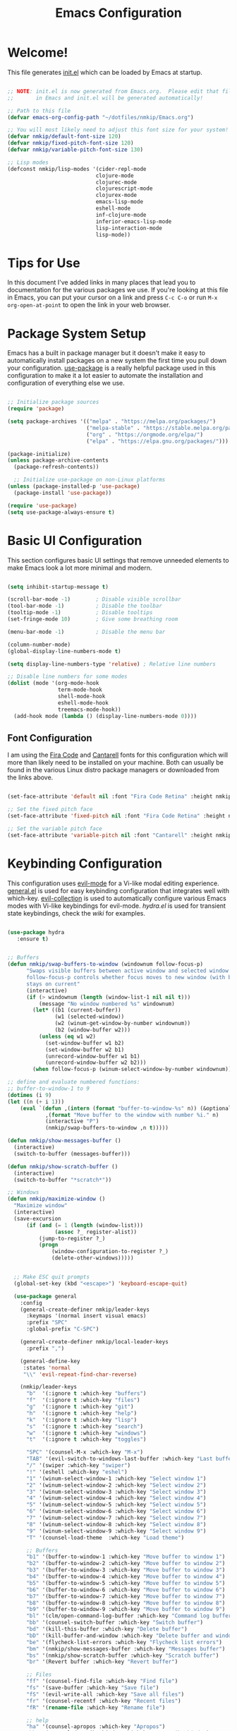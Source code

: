 #+title: Emacs Configuration
#+STARTUP: overview
#+PROPERTY: header-args:emacs-lisp :tangle ./init.el :mkdirp yes

* Welcome!

This file generates [[file:init.el][init.el]] which can be loaded by Emacs at startup.

#+begin_src emacs-lisp

  ;; NOTE: init.el is now generated from Emacs.org.  Please edit that file
  ;;       in Emacs and init.el will be generated automatically!

  ;; Path to this file
  (defvar emacs-org-config-path "~/dotfiles/nmkip/Emacs.org")

  ;; You will most likely need to adjust this font size for your system!
  (defvar nmkip/default-font-size 120)
  (defvar nmkip/fixed-pitch-font-size 120)
  (defvar nmkip/variable-pitch-font-size 130)

  ;; Lisp modes
  (defconst nmkip/lisp-modes '(cider-repl-mode
                              clojure-mode
                              clojurec-mode
                              clojurescript-mode
                              clojurex-mode
                              emacs-lisp-mode
                              eshell-mode
                              inf-clojure-mode
                              inferior-emacs-lisp-mode
                              lisp-interaction-mode
                              lisp-mode))
#+end_src

* Tips for Use

In this document I've added links in many places that lead you to documentation for the various packages we use.  If you're looking at this file in Emacs, you can put your cursor on a link and press =C-c C-o= or run =M-x org-open-at-point= to open the link in your web browser.

* Package System Setup

Emacs has a built in package manager but it doesn't make it easy to automatically install packages on a new system the first time you pull down your configuration.  [[https://github.com/jwiegley/use-package][use-package]] is a really helpful package used in this configuration to make it a lot easier to automate the installation and configuration of everything else we use.

#+begin_src emacs-lisp

    ;; Initialize package sources
    (require 'package)

    (setq package-archives '(("melpa" . "https://melpa.org/packages/")
                             ("melpa-stable" . "https://stable.melpa.org/packages/")
                             ("org" . "https://orgmode.org/elpa/")
                             ("elpa" . "https://elpa.gnu.org/packages/")))

    (package-initialize)
    (unless package-archive-contents
      (package-refresh-contents))

      ;; Initialize use-package on non-Linux platforms
    (unless (package-installed-p 'use-package)
      (package-install 'use-package))

    (require 'use-package)
    (setq use-package-always-ensure t)

#+end_src

* Basic UI Configuration

This section configures basic UI settings that remove unneeded elements to make Emacs look a lot more minimal and modern.

#+begin_src emacs-lisp

  (setq inhibit-startup-message t)

  (scroll-bar-mode -1)        ; Disable visible scrollbar
  (tool-bar-mode -1)          ; Disable the toolbar
  (tooltip-mode -1)           ; Disable tooltips
  (set-fringe-mode 10)        ; Give some breathing room

  (menu-bar-mode -1)          ; Disable the menu bar

  (column-number-mode)
  (global-display-line-numbers-mode t)

  (setq display-line-numbers-type 'relative) ; Relative line numbers

  ;; Disable line numbers for some modes
  (dolist (mode '(org-mode-hook
                  term-mode-hook
                  shell-mode-hook
                  eshell-mode-hook
                  treemacs-mode-hook))
    (add-hook mode (lambda () (display-line-numbers-mode 0))))

#+end_src

** Font Configuration

I am using the [[https://github.com/tonsky/FiraCode][Fira Code]] and [[https://fonts.google.com/specimen/Cantarell][Cantarell]] fonts for this configuration which will more than likely need to be installed on your machine.  Both can usually be found in the various Linux distro package managers or downloaded from the links above.

#+begin_src emacs-lisp

(set-face-attribute 'default nil :font "Fira Code Retina" :height nmkip/default-font-size)

;; Set the fixed pitch face
(set-face-attribute 'fixed-pitch nil :font "Fira Code Retina" :height nmkip/fixed-pitch-font-size)

;; Set the variable pitch face
(set-face-attribute 'variable-pitch nil :font "Cantarell" :height nmkip/variable-pitch-font-size :weight 'regular)

#+end_src

* Keybinding Configuration

This configuration uses [[https://evil.readthedocs.io/en/latest/index.html][evil-mode]] for a Vi-like modal editing experience.  [[https://github.com/noctuid/general.el][general.el]] is used for easy keybinding configuration that integrates well with which-key.  [[https://github.com/emacs-evil/evil-collection][evil-collection]] is used to automatically configure various Emacs modes with Vi-like keybindings for evil-mode. [[github.com/abo-abo/hydra][hydra.el]] is used for transient state keybindings, check the [[github.com/abo-abo/hydra/wiki][wiki]] for examples.

#+begin_src emacs-lisp

 (use-package hydra
    :ensure t)

#+end_src

#+begin_src emacs-lisp

  ;; Buffers
  (defun nmkip/swap-buffers-to-window (windownum follow-focus-p)
        "Swaps visible buffers between active window and selected window.
        follow-focus-p controls whether focus moves to new window (with buffer), or
        stays on current"
        (interactive)
        (if (> windownum (length (window-list-1 nil nil t)))
            (message "No window numbered %s" windownum)
          (let* ((b1 (current-buffer))
                 (w1 (selected-window))
                 (w2 (winum-get-window-by-number windownum))
                 (b2 (window-buffer w2)))
            (unless (eq w1 w2)
              (set-window-buffer w1 b2)
              (set-window-buffer w2 b1)
              (unrecord-window-buffer w1 b1)
              (unrecord-window-buffer w2 b2)))
          (when follow-focus-p (winum-select-window-by-number windownum))))

  ;; define and evaluate numbered functions:
  ;; buffer-to-window-1 to 9
  (dotimes (i 9)
  (let ((n (+ i 1)))
      (eval `(defun ,(intern (format "buffer-to-window-%s" n)) (&optional arg)
              ,(format "Move buffer to the window with number %i." n)
              (interactive "P")
              (nmkip/swap-buffers-to-window ,n t)))))

  (defun nmkip/show-messages-buffer ()
    (interactive)
    (switch-to-buffer (messages-buffer)))

  (defun nmkip/show-scratch-buffer ()
    (interactive)
    (switch-to-buffer "*scratch*"))

  ;; Windows
  (defun nmkip/maximize-window ()
    "Maximize window"
    (interactive)
    (save-excursion
        (if (and (= 1 (length (window-list)))
                 (assoc ?_ register-alist))
            (jump-to-register ?_)
            (progn
                (window-configuration-to-register ?_)
                (delete-other-windows)))))

#+end_src

#+begin_src emacs-lisp

    ;; Make ESC quit prompts
    (global-set-key (kbd "<escape>") 'keyboard-escape-quit)

    (use-package general
      :config
      (general-create-definer nmkip/leader-keys
        :keymaps '(normal insert visual emacs)
        :prefix "SPC"
        :global-prefix "C-SPC")

      (general-create-definer nmkip/local-leader-keys
        :prefix ",")

      (general-define-key
       :states 'normal
       "\\" 'evil-repeat-find-char-reverse)

      (nmkip/leader-keys
        "b"  '(:ignore t :which-key "buffers")
        "f"  '(:ignore t :which-key "files")
        "g"  '(:ignore t :which-key "git")
        "h"  '(:ignore t :which-key "help")
        "k"  '(:ignore t :which-key "lisp")
        "s"  '(:ignore t :which-key "search")
        "w"  '(:ignore t :which-key "windows")
        "t"  '(:ignore t :which-key "toggles")

        "SPC" '(counsel-M-x :which-key "M-x")
        "TAB" '(evil-switch-to-windows-last-buffer :which-key "Last buffer")
        "/" '(swiper :which-key "swiper")
        "!" '(eshell :which-key "eshel")
        "1" '(winum-select-window-1 :which-key "Select window 1")
        "2" '(winum-select-window-2 :which-key "Select window 2")
        "3" '(winum-select-window-3 :which-key "Select window 3")
        "4" '(winum-select-window-4 :which-key "Select window 4")
        "5" '(winum-select-window-5 :which-key "Select window 5")
        "6" '(winum-select-window-6 :which-key "Select window 6")
        "7" '(winum-select-window-7 :which-key "Select window 7")
        "8" '(winum-select-window-8 :which-key "Select window 8")
        "9" '(winum-select-window-9 :which-key "Select window 9")
        "T" '(counsel-load-theme  :which-key "Load theme")

        ;; Buffers
        "b1" '(buffer-to-window-1 :which-key "Move buffer to window 1")
        "b2" '(buffer-to-window-2 :which-key "Move buffer to window 2")
        "b3" '(buffer-to-window-3 :which-key "Move buffer to window 3")
        "b4" '(buffer-to-window-4 :which-key "Move buffer to window 4")
        "b5" '(buffer-to-window-5 :which-key "Move buffer to window 5")
        "b6" '(buffer-to-window-6 :which-key "Move buffer to window 6")
        "b7" '(buffer-to-window-7 :which-key "Move buffer to window 7")
        "b8" '(buffer-to-window-8 :which-key "Move buffer to window 8")
        "b9" '(buffer-to-window-9 :which-key "Move buffer to window 9")
        "bl" '(clm/open-command-log-buffer :which-key "Command log buffer")
        "bb" '(counsel-switch-buffer :which-key "Switch buffer")
        "bd" '(kill-this-buffer :which-key "Delete buffer")
        "bD" '(kill-buffer-and-window :which-key "Delete buffer and window")
        "be" '(flycheck-list-errors :which-key "Flycheck list errors")
        "bm" '(nmkip/show-messages-buffer :which-key "Messages buffer")
        "bs" '(nmkip/show-scratch-buffer :which-key "Scratch buffer")
        "br" '(Revert buffer :which-key "Revert buffer")

        ;; Files
        "ff" '(counsel-find-file :which-key "Find file")
        "fs" '(save-buffer :which-key "Save file")
        "fS" '(evil-write-all :which-key "Save all files")
        "fr" '(counsel-recentf :which-key "Recent files")
        "fR" '(rename-file :which-key "Rename file")

        ;; help
        "ha" '(counsel-apropos :which-key "Apropos")
        "hb" '(counsel-describe-binds :which-key "Describe binds")
        "hf" '(counsel-describe-function :which-key "Describe function")
        "hF" '(counsel-describe-face :which-key "Describe face")
        "hh" '(helpful-at-point :which-key "Helpul at point")
        "hk" '(describe-key :which-key "Describe key")
        "hm" '(describe-mode :which-key "Describe mode")
        "hp" '(describe-package :which-key "Describe package")
        "hs" '(counsel-symbol :which-key "Describe symbol")
        "ht" '(describe-theme :which-key "Describe theme")
        "hv" '(counsel-describe-variable :which-key "Describe variable")

        "sd" '(counsel-rg :which-key "Search in directory")
        "sl" '(counsel-imenu :which-key "Search symbol")
        "ss" '(swiper :which-key "Search")

        ;; Windows
        "w=" '(balance-windows :which-key "Balance windows")
        "wd" '(delete-window :which-key "Delete window")
        "wD" '(delete-other-windows :which-key "Delete other windows")
        "wh" '(evil-window-left :which-key "Focus window left")
        "wH" '(evil-window-move-far-left :which-key "Move far left")
        "wj" '(evil-window-down :which-key "Focus window down")
        "wJ" '(evil-window-move-very-bottom :which-key "Move very bottom")
        "wk" '(evil-window-up :which-key "Focus window up")
        "wK" '(evil-window-move-very-top :which-key "Move very top")
        "wl" '(evil-window-right :which-key "Focus window right")
        "wL" '(evil-window-move-far-right :which-key "Move far right")
        "wm" '(nmkip/maximize-window :which-key "Maximize window")
        "wr" '(winner-redo :which-key "Winner redo")
        "ws" '(split-window-below :which-key "Split horizontally")
        "wu" '(winner-undo :which-key "Winner undo")
        "wv" '(split-window-right :which-key "Split vertically")

        ;; TODO: Encontrarle un hogar. Por ahi todo lo de texto junto. Ver spacemacs.
        "P" '(counsel-yank-pop :whick-key "Show kill ring...")

        ;; Toggles
        "td" '(diff-hl-mode :whick-key "Diff-hl mode")
        "tf" '(flycheck-mode :whick-key "Flycheck mode")
        "tl" '(command-log-mode :whick-key "Command log mode")
        "tL" '(global-command-log-mode :whick-key "Command log mode")
        "ts" '(smartparens-mode :whick-key "Smartparens mode")
        "tS" '(smartparens-strict-mode :whick-key "Smartparens strict mode")
        ))

  (defhydra hydra-buffers (:hint nil)
      "
  Buffer Transient State
  [_k_]: kill buffer [_n_]: next buffer [_p_/_N_]: previous buffer "
      ("k" kill-current-buffer)
      ("n" next-buffer)
      ("N" previous-buffer)
      ("p" previous-buffer)
      ("q" nil "quit" :color blue))

  (nmkip/leader-keys
      "b." '(hydra-buffers/body :which-key "Buffer transient state")
      "b," '(hydra-buffers/previous-buffer :which-key "Buffer transient state")
      "bn" '(hydra-buffers/next-buffer :which-key "Next buffer")
      "bN" '(hydra-buffers/previous-buffer :which-key "Previous buffer")
      "bp" '(hydra-buffers/previous-buffer :which-key "Previous buffer")
  )

  (defhydra hydra-windows (:hint nil)
      "Window Transient State
      "
      ("[" shrink-window-horizontally "shrink" :column "horizontal")
      ("]" enlarge-window-horizontally "enlarge" :column "horizontal")
      ("{" shrink-window "shrink" :column "vertical")
      ("}" enlarge-window "enlarge" :column "vertical")
      ("q" nil "quit" :color blue :column nil)
  )

  (nmkip/leader-keys
      "w." '(hydra-windows/body :which-key "Windows transient state")
      "w[" '(hydra-windows/shrink-window-horizontally :which-key "Shrink window horizontally")
      "w]" '(hydra-windows/enlarge-window-horizontally :which-key "Enlarge window horizontally")
      "w{" '(hydra-windows/shrink-window :which-key "Shrink window vertically")
      "w}" '(hydra-windows/enlarge-window :which-key "Enlarge window vertically"))

#+end_src

#+begin_src emacs-lisp

        (use-package evil
          :init
          (setq evil-want-integration t)
          (setq evil-want-keybinding nil)
          (setq evil-want-C-u-scroll t)
          (setq evil-want-C-i-jump nil)
          :config
          (evil-mode 1)
          (define-key evil-insert-state-map (kbd "C-g") 'evil-normal-state)
          (define-key evil-insert-state-map (kbd "C-h") 'evil-delete-backward-char-and-join)

          ;; Use visual line motions in visual-line-mode buffers
          (general-def 'normal 'visual-line-mode-map
            "j" 'evil-next-visual-line
            "k" 'evil-previous-visual-line)

          (evil-set-initial-state 'messages-buffer-mode 'normal)
          (evil-set-initial-state 'dashboard-mode 'normal))

        (use-package evil-collection
          :after evil
          :config (evil-collection-init))

        (defadvice evil-search-word-forward (around hyphen-and-underscore-as-words activate)
          (let ((table (copy-syntax-table (syntax-table))))
            (modify-syntax-entry ?_ "w" table)
            (modify-syntax-entry ?- "w" table)
            (with-syntax-table table
              ad-do-it)))
#+end_src

* UI Configuration
** Windows

#+begin_src emacs-lisp

(use-package winum
    :config (winum-mode))

(use-package winner
    :ensure nil
    :config (winner-mode 1))
#+end_src

** Command Log Mode

[[https://github.com/lewang/command-log-mode][command-log-mode]] is useful for displaying a panel showing each key binding you use in a panel on the right side of the frame.  Great for live streams and screencasts!

#+begin_src emacs-lisp

(use-package command-log-mode)

#+end_src

** Color Theme

[[https://github.com/hlissner/emacs-doom-themes][doom-themes]] is a great set of themes with a lot of variety and support for many different Emacs modes.  Taking a look at the [[https://github.com/hlissner/emacs-doom-themes/tree/screenshots][screenshots]] might help you decide which one you like best.  You can also run =M-x counsel-load-theme= to choose between them easily.

#+begin_src emacs-lisp
;; doom-one
;; doom-nord
;; doom-tomorrow-night
;; doom-spacegrey
;; doom-monokai-pro
(use-package doom-themes)
  :init (load-theme 'doom-one  t)

#+end_src

#+begin_src emacs-lisp
       (use-package solarized-theme
       ;;:init
       ;;(setq solarized-use-less-bold t)
       ;;:config
       ;;(load-theme 'solarized-dark-high-contrast t)
)
#+end_src
** Better Modeline

[[https://github.com/seagle0128/doom-modeline][doom-modeline]] is a very attractive and rich (yet still minimal) mode line configuration for Emacs.  The default configuration is quite good but you can check out the [[https://github.com/seagle0128/doom-modeline#customize][configuration options]] for more things you can enable or disable.

*NOTE:* The first time you load your configuration on a new machine, you'll need to run `M-x all-the-icons-install-fonts` so that mode line icons display correctly.

#+begin_src emacs-lisp

  (use-package all-the-icons)

  (use-package doom-modeline
    :init (doom-modeline-mode 1)
    :custom ((doom-modeline-height 30)))

#+end_src

** Which Key

[[https://github.com/justbur/emacs-which-key][which-key]] is a useful UI panel that appears when you start pressing any key binding in Emacs to offer you all possible completions for the prefix.  For example, if you press =C-c= (hold control and press the letter =c=), a panel will appear at the bottom of the frame displaying all of the bindings under that prefix and which command they run.  This is very useful for learning the possible key bindings in the mode of your current buffer.

#+begin_src emacs-lisp

(use-package which-key
  :init (which-key-mode)
  :diminish which-key-mode
  :config
  (setq which-key-idle-delay 0.5))

#+end_src

** Ivy and Counsel

[[https://oremacs.com/swiper/][Ivy]] is an excellent completion framework for Emacs.  It provides a minimal yet powerful selection menu that appears when you open files, switch buffers, and for many other tasks in Emacs.  Counsel is a customized set of commands to replace `find-file` with `counsel-find-file`, etc which provide useful commands for each of the default completion commands.

[[https://github.com/Yevgnen/ivy-rich][ivy-rich]] adds extra columns to a few of the Counsel commands to provide more information about each item.

#+begin_src emacs-lisp

    (use-package ivy
      :diminish
      :bind (("C-s" . swiper)
             :map ivy-minibuffer-map
             ("TAB" . ivy-alt-done)
             ("C-d" . ivy-scroll-up-command)
             ("C-h" . ivy-backward-delete-char)
             ("C-l" . ivy-alt-done)
             ("C-j" . ivy-next-line)
             ("C-k" . ivy-previous-line)
             ("C-u" . ivy-scroll-down-command)
             :map ivy-switch-buffer-map
             ("C-k" . ivy-previous-line)
             ("C-l" . ivy-done)
             ("C-d" . ivy-switch-buffer-kill)
             :map ivy-reverse-i-search-map
             ("C-k" . ivy-previous-line)
             ("C-d" . ivy-reverse-i-search-kill))
      :config (ivy-mode 1))

    (use-package ivy-rich
      :init
      (ivy-rich-mode 1))

    (use-package counsel
      :bind (("C-M-j" . 'counsel-switch-buffer)
             :map minibuffer-local-map
             ("C-r" . 'counsel-minibuffer-history))
      :config
      (setq ivy-initial-inputs-alist nil)
      (counsel-mode 1))

#+end_src

*** Keybindings

#+begin_src emacs-lisp


#+end_src

** Helpful Help Commands

[[https://github.com/Wilfred/helpful][Helpful]] adds a lot of very helpful (get it?) information to Emacs' =describe-= command buffers.  For example, if you use =describe-function=, you will not only get the documentation about the function, you will also see the source code of the function and where it gets used in other places in the Emacs configuration.  It is very useful for figuring out how things work in Emacs.

#+begin_src emacs-lisp

  (use-package helpful
    :custom
    (counsel-describe-function-function #'helpful-callable)
    (counsel-describe-variable-function #'helpful-variable)
    :bind
    ([remap describe-function] . counsel-describe-function)
    ([remap describe-command] . helpful-command)
    ([remap describe-variable] . counsel-describe-variable)
    ([remap describe-key] . helpful-key))

#+end_src

** Text Scaling

This is an example of using [[https://github.com/abo-abo/hydra][Hydra]] to design a transient key binding for quickly adjusting the scale of the text on screen.  We define a hydra that is bound to =SPC z= and, once activated, =k= and =j= increase and decrease the text scale.  You can press any other key (or =q= specifically) to exit the transient key map.

#+begin_src emacs-lisp

  (defhydra hydra-text-scale (:timeout 4)
    "scale text"
    ("k" text-scale-increase "scale up")
    ("j" text-scale-decrease "scale down")
    ("0" text-scale-set "reset font")
    ("q" nil "quit" :exit t))

  (nmkip/leader-keys
    "z" '(hydra-text-scale/body :which-key "scale text"))

#+end_src

* Org Mode

[[https://orgmode.org/][Org Mode]] is one of the hallmark features of Emacs.  It is a rich document editor, project planner, task and time tracker, blogging engine, and literate coding utility all wrapped up in one package.

** Better Font Faces

The =nmkip/org-font-setup= function configures various text faces to tweak the sizes of headings and use variable width fonts in most cases so that it looks more like we're editing a document in =org-mode=.  We switch back to fixed width (monospace) fonts for code blocks and tables so that they display correctly.

#+begin_src emacs-lisp

  (defun nmkip/org-font-setup ()
    ;; Replace list hyphen with dot
    (font-lock-add-keywords 'org-mode
                            '(("^ *\\([-]\\) "
                               (0 (prog1 () (compose-region (match-beginning 1) (match-end 1) "•"))))))

    ;; Set faces for heading levels
    (dolist (face '((org-level-1 . 1.1)
                    (org-level-2 . 1.1)
                    (org-level-3 . 1.05)
                    (org-level-4 . 1.0)
                    (org-level-5 . 1.1)
                    (org-level-6 . 1.1)
                    (org-level-7 . 1.1)
                    (org-level-8 . 1.1)))
      (set-face-attribute (car face) nil :font "Cantarell" :weight 'regular :height (cdr face)))

    ;; Ensure that anything that should be fixed-pitch in Org files appears that way
    (set-face-attribute 'org-block nil :foreground nil :inherit 'fixed-pitch)
    (set-face-attribute 'org-code nil   :inherit '(shadow fixed-pitch))
    (set-face-attribute 'org-table nil   :inherit '(shadow fixed-pitch))
    (set-face-attribute 'org-verbatim nil :inherit '(shadow fixed-pitch))
    (set-face-attribute 'org-special-keyword nil :inherit '(font-lock-comment-face fixed-pitch))
    (set-face-attribute 'org-meta-line nil :inherit '(font-lock-comment-face fixed-pitch))
    (set-face-attribute 'org-checkbox nil :inherit 'fixed-pitch))

#+end_src

** Basic Config

This section contains the basic configuration for =org-mode= plus the configuration for Org agendas and capture templates.  

#+begin_src emacs-lisp

  (defun nmkip/org-mode-setup ()
    (org-indent-mode)
    (variable-pitch-mode 1)
    (visual-line-mode 1))

  (use-package org
    :hook (org-mode . nmkip/org-mode-setup)
    :config
    (setq org-ellipsis " ▾")
    ;;(setq org-startup-folded t)
    (nmkip/org-font-setup))

#+end_src

*** Nicer Heading Bullets

[[https://github.com/sabof/org-bullets][org-bullets]] replaces the heading stars in =org-mode= buffers with nicer looking characters that you can control.  Another option for this is [[https://github.com/integral-dw/org-superstar-mode][org-superstar-mode]] which we may cover in a later video.

#+begin_src emacs-lisp

  (use-package org-bullets
    :after org
    :hook (org-mode . org-bullets-mode)
    :custom
    (org-bullets-bullet-list '("◉" "○" "●" "○" "●" "○" "●")))

#+end_src

*** Center Org Buffers

We use [[https://github.com/joostkremers/visual-fill-column][visual-fill-column]] to center =org-mode= buffers for a more pleasing writing experience as it centers the contents of the buffer horizontally to seem more like you are editing a document.  This is really a matter of personal preference so you can remove the block below if you don't like the behavior.

#+begin_src emacs-lisp

  (defun nmkip/org-mode-visual-fill ()
    (setq visual-fill-column-width 100
          visual-fill-column-center-text t)
    (visual-fill-column-mode 1))

  (use-package visual-fill-column
    :hook (org-mode . nmkip/org-mode-visual-fill))

#+end_src

** Block Templates

These templates enable you to type things like =<el= and then hit =Tab= to expand
the template.  More documentation can be found at the Org Mode [[https://orgmode.org/manual/Easy-templates.html][Easy Templates]]
documentation page.

#+begin_src emacs-lisp

  ;; This is needed as of Org 9.2
  (require 'org-tempo)

  (add-to-list 'org-structure-template-alist '("sh" . "src sh"))
  (add-to-list 'org-structure-template-alist '("el" . "src emacs-lisp"))
  (add-to-list 'org-structure-template-alist '("clj" . "src clojure"))
  (add-to-list 'org-structure-template-alist '("sc" . "src scheme"))
  (add-to-list 'org-structure-template-alist '("js" . "src javascript"))
  (add-to-list 'org-structure-template-alist '("ts" . "src typescript"))
  (add-to-list 'org-structure-template-alist '("py" . "src python"))
  (add-to-list 'org-structure-template-alist '("yaml" . "src yaml"))
  (add-to-list 'org-structure-template-alist '("json" . "src json"))

#+end_src
** Configure Babel Languages

To execute or export code in =org-mode= code blocks, you'll need to set up =org-babel-load-languages= for each language you'd like to use.  [[https://orgmode.org/worg/org-contrib/babel/languages.html][This page]] documents all of the languages that you can use with =org-babel=.

#+begin_src emacs-lisp

    (org-babel-do-load-languages
      'org-babel-load-languages
      '((emacs-lisp . t)
        (python . t)
        (clojure . t)))

    (push '("conf-unix" . conf-unix) org-src-lang-modes)

#+end_src

** Auto-tangle Configuration Files

This snippet adds a hook to =org-mode= buffers so that =nmkip/org-babel-tangle-config= gets executed each time such a buffer gets saved.  This function checks to see if the file being saved is the Emacs.org file you're looking at right now, and if so, automatically exports the configuration here to the associated output files.

#+begin_src emacs-lisp

  ;; Automatically tangle our Emacs.org config file when we save it
  (defun nmkip/org-babel-tangle-config ()
    (when (string-equal (buffer-file-name)
                        (expand-file-name emacs-org-config-path))
      ;; Dynamic scoping to the rescue
      (let ((org-confirm-babel-evaluate nil))
        (org-babel-tangle))))

  (add-hook 'org-mode-hook (lambda () (add-hook 'after-save-hook #'nmkip/org-babel-tangle-config)))

#+end_src

* Flycheck

#+begin_src emacs-lisp

  (use-package flycheck
    :ensure t
    :init (global-flycheck-mode))

#+end_src

** Keybindings

#+begin_src emacs-lisp
  (defhydra hydra-flycheck (:hint nil)
    "
  Flycheck Transient State
  [_n_]: next error [_p_/_N_]: previous error "
    ("n" flycheck-next-error)
    ("N" flycheck-previous-error)
    ("p" flycheck-previous-error)
    ("q" nil "quit" :color blue))

  (nmkip/leader-keys
    "e" '(:ignore t :which-key "errors")

    "e." '(hydra-flycheck/body :which-key "Flycheck transient state")
    "el" '(flycheck-list-errors :which-key "List errors")
    "eL" '(lsp-treemacs-errors-list :which-key "List errors")
    "en" '(hydra-flycheck/flycheck-next-error :which-key "Next error")
    "eN" '(hydra-flycheck/flycheck-previous-error :which-key "Previous error")
    "ep" '(hydra-flycheck/flycheck-previous-error :which-key "Next error")
    "ev" '(flycheck-verify-setup :which-key "Verify setup")
    "ev" '(flycheck-verify-setup :which-key "Verify setup")
    )
#+end_src

* Development
** Languages
*** Lisps
#+begin_src emacs-lisp

          (defhydra hydra-lisp ()
           "Lisp State"
            ("b" sp-forward-barf-sexp "forward barf")
            ("B" sp-backward-barf-sexp "backward barf")
            ("s" sp-forward-slurp-sexp "forward slurp")
            ("S" sp-backward-slurp-sexp "backward slurp")
            ("h" evil-cp-backward-symbol-begin "backward symbol")
            ("j" evil-cp-next-closing "next closing")
            ("k" evil-cp-previous-opening "previous opening")
            ("l" evil-cp-forward-symbol-begin "forward symbol")
            ("r" sp-raise-sexp "raise sexp")
            ("t" sp-transpose-sexp "transpose sexp")
            ("w" sp-rewrap-sexp "rewrap sexp")
            ("y" sp-copy-sexp "copy sexp")
            ("[" sp-wrap-square "wrap []")
            ("(" sp-wrap-round "wrap ()")
            ("{" sp-wrap-curly "wrap {}")
            ("q" nil "quit" :exit t))

          (nmkip/local-leader-keys 'normal '(emacs-lisp-mode-map
                                             clojure-mode-map
                                             cider-repl-mode-map
                                             lisp-interaction-mode-map)
            "," '(hydra-lisp/body :which-key "Lisp transient state"))

          (nmkip/leader-keys 'normal '(emacs-lisp-mode-map
                                       clojure-mode-map
                                       cider-repl-mode-map
                                       lisp-interaction-mode-map)

            "k." '(hydra-lisp/body :which-key "Lisp transient state")
            "kb" '(hydra-lisp/sp-forward-barf-sexp :which-key "forward barf")
            "kB" '(hydra-lisp/sp-backward-barf-sexp :which-key "backward barf")
            "ks" '(hydra-lisp/sp-forward-slurp-sexp :which-key "forward slurp")
            "kS" '(hydra-lisp/sp-backward-slurp-sexp :which-key "backward slurp")
            "kh" '(hydra-lisp/evil-cp-backward-symbol-begin :which-key "backward symbol")
            "kj" '(hydra-lisp/evil-cp-next-closing :which-key "next closing")
            "kk" '(hydra-lisp/evil-cp-previous-opening :which-key "previous opening")
            "kl" '(hydra-lisp/evil-cp-forward-symbol-begin :which-key "forward symbol")
            "kr" '(hydra-lisp/sp-raise-sexp :which-key "raise sexp")
            "kt" '(hydra-lisp/sp-transpose-sexp :which-key "transpose sexp")
            "kw" '(hydra-lisp/sp-rewrap-sexp :which-key "rewrap sexp")
            "ky" '(hydra-lisp/sp-copy-sexp :which-key "copy sexp")
            "k[" '(hydra-lisp/sp-wrap-square :which-key "wrap []")
            "k(" '(hydra-lisp/sp-wrap-round :which-key "wrap ()")
            "k{" '(hydra-lisp/sp-wrap-curly :which-key "wrap {}"))

#+end_src
*** LSP
**** lsp-mode

We use the excellent [[https://emacs-lsp.github.io/lsp-mode/][lsp-mode]] to enable IDE-like functionality for many different programming languages via "language servers" that speak the [[https://microsoft.github.io/language-server-protocol/][Language Server Protocol]].  Before trying to set up =lsp-mode= for a particular language, check out the [[https://emacs-lsp.github.io/lsp-mode/page/languages/][documentation for your language]] so that you can learn which language servers are available and how to install them.

The =lsp-keymap-prefix= setting enables you to define a prefix for where =lsp-mode='s default keybindings will be added.  I *highly recommend* using the prefix to find out what you can do with =lsp-mode= in a buffer.

The =which-key= integration adds helpful descriptions of the various keys so you should be able to learn a lot just by pressing =C-c l= in a =lsp-mode= buffer and trying different things that you find there.

#+begin_src emacs-lisp

  (use-package lsp-mode
    :ensure t
    :hook ((clojure-mode . lsp)
           (clojurec-mode . lsp)
           (clojurescript-mode . lsp))
    :config
    ;; add paths to your local installation of project mgmt tools, like lein
    (setenv "PATH" (concat
                    "/usr/local/bin" path-separator
                    (getenv "PATH")))
    (dolist (m '(clojure-mode
                 clojurec-mode
                 clojurescript-mode
                 clojurex-mode))
      (add-to-list 'lsp-language-id-configuration `(,m . "clojure")))
    (setq lsp-clojure-server-command '("bash" "-c" "clojure-lsp"))
    (setq gc-cons-threshold 100000000)
    (setq lsp-file-watch-threshold 10000)
    (setq read-process-output-max (* 1024 1024))
    (setq lsp-modeline-code-actions-segments '(count icon name))
    (setq lsp-completion-provider :capf)
    (setq lsp-semantic-tokens-enable t)
    (setq lsp-enable-indentation t) ;; WORKAROUND IF BREAKS SMARTPARENS => nil
    (setq lsp-headerline-breadcrumb-enable nil))

#+end_src

***** Keybindings

#+begin_src emacs-lisp

  (nmkip/local-leader-keys '(normal visual) lsp-mode-map
    "==" '(lsp-format-buffer :which-key "format buffer")
    "=r" '(lsp-format-region :which-key "format region")
    "=l" '(lsp-format-region :which-key "format line")

    "a" '(lsp-execute-code-action :which-key "actions")

    "s" '(:ignore t :which-key "symbols")
    "sf" '(lsp-find-references :which-key "Find references")
    "sh" '(lsp-treemacs-call-hierarchy :which-key "Show call hierarchy")
    "sr" '(lsp-rename :which-key "Rename...")
    "sa" '(counsel-imenu :which-key "All symbols")
    )

#+end_src

**** lsp-tailwindcss
#+begin_src emacs-lisp :tangle no
  (use-package lsp-tailwindcss
    :init
    (setq lsp-tailwindcss-add-on-mode t))
#+end_src
**** lsp-ui

[[https://emacs-lsp.github.io/lsp-ui/][lsp-ui]] is a set of UI enhancements built on top of =lsp-mode= which make Emacs feel even more like an IDE.  Check out the screenshots on the =lsp-ui= homepage (linked at the beginning of this paragraph) to see examples of what it can do.

#+begin_src emacs-lisp 

  (use-package lsp-ui
    :hook (lsp-mode . lsp-ui-mode)
    :custom
    (lsp-ui-doc-enable nil)
    (lsp-ui-sideline-show-code-actions nil))

#+end_src

**** lsp-treemacs

[[https://github.com/emacs-lsp/lsp-treemacs][lsp-treemacs]] provides nice tree views for different aspects of your code like symbols in a file, references of a symbol, or diagnostic messages (errors and warnings) that are found in your code.

Try these commands with =M-x=:

- =lsp-treemacs-symbols= - Show a tree view of the symbols in the current file
- =lsp-treemacs-references= - Show a tree view for the references of the symbol under the cursor
- =lsp-treemacs-error-list= - Show a tree view for the diagnostic messages in the project

This package is built on the [[https://github.com/Alexander-Miller/treemacs][treemacs]] package which might be of some interest to you if you like to have a file browser at the left side of your screen in your editor.

#+begin_src emacs-lisp

  (use-package lsp-treemacs
    :after lsp)

#+end_src

**** lsp-ivy

[[https://github.com/emacs-lsp/lsp-ivy][lsp-ivy]] integrates Ivy with =lsp-mode= to make it easy to search for things by name in your code.  When you run these commands, a prompt will appear in the minibuffer allowing you to type part of the name of a symbol in your code.  Results will be populated in the minibuffer so that you can find what you're looking for and jump to that location in the code upon selecting the result.

Try these commands with =M-x=:

- =lsp-ivy-workspace-symbol= - Search for a symbol name in the current project workspace
- =lsp-ivy-global-workspace-symbol= - Search for a symbol name in all active project workspaces

#+begin_src emacs-lisp

  (use-package lsp-ivy)

#+end_src

*** TypeScript

This is a basic configuration for the TypeScript language so that =.ts= files activate =typescript-mode= when opened.  We're also adding a hook to =typescript-mode-hook= to call =lsp-deferred= so that we activate =lsp-mode= to get LSP features every time we edit TypeScript code.

#+begin_src emacs-lisp :tangle no

  (use-package typescript-mode
    :mode "\\.ts\\'"
    :hook (typescript-mode . lsp-deferred)
    :config
    (setq typescript-indent-level 2))

#+end_src

*Important note!*  For =lsp-mode= to work with TypeScript (and JavaScript) you will need to install a language server on your machine.  If you have Node.js installed, the easiest way to do that is by running the following command:

#+begin_src shell :tangle no

npm install -g typescript-language-server typescript

#+end_src

This will install the [[https://github.com/theia-ide/typescript-language-server][typescript-language-server]] and the TypeScript compiler package.

*** TODO Javascript

Check this out. Maybe [[https://github.com/felipeochoa/rjsx-mode/][rjsx-mode]] for jsx files?
[[https://github.com/mooz/js2-mode][js2-mode]] says there are some tradeoffs. Which ones?

#+begin_src emacs-lisp :tangle no
  (use-package js2-mode)
  (use-package rjsx-mode)
#+end_src

*** Clojure

#+begin_src emacs-lisp

  (defun nmkip/clojure-mode-hook ()
    (clj-refactor-mode 1)
    (yas-minor-mode 1))

  ;;(use-package flycheck-clj-kondo
  ;; :ensure t)

  (defun nmkip/clojure-before-save-hook ()
    (when (eq major-mode 'clojure-mode)
      (lsp-format-buffer)))

  (add-hook 'before-save-hook 'nmkip/clojure-before-save-hook)

  (use-package clojure-mode
    :hook (clojure-mode . nmkip/clojure-mode-hook)
    :ensure t
    ;;:config (require 'flycheck-clj-kondo)
    :custom
    (clojure-indent-style 'align-arguments)
    )

  (defun nmkip/cider-config ()
    (setq cider-repl-pop-to-buffer-on-connect nil))

  (defun nmkip/cider-inspector-mode-hook ()
    (general-override-local-mode)
    (general-define-key
     :states 'normal
     :keymaps 'local
     "h" 'cider-inspector-pop
     "H" 'cider-inspector-prev-page
     "j" 'cider-inspector-next-inspectable-object
     "k" 'cider-inspector-previous-inspectable-object
     "l" 'cider-inspector-operate-on-point
     "L" 'cider-inspector-next-page
     "q" 'quit-window
     "r" 'cider-inspector-refresh
     "s" 'cider-inspector-set-page-size
     (kbd "RET") 'cider-inspector-operate-on-point
     [mouse-1] 'cider-inspector-operate-on-click
     ))

  (defun nmkip/cider--debug-mode-hook ()
    (if (bound-and-true-p cider--debug-mode)
        (progn
          (general-override-local-mode 1)
          (general-define-key
           :states 'normal
           :predicate '((lambda () (bound-and-true-p cider--debug-mode)))
           :keymaps 'local
           "n" 'evil-collection-cider-debug-next
           "c" 'evil-collection-cider-debug-continue
           "o" 'evil-collection-cider-debug-out
           "q" 'evil-collection-cider-debug-quit
           "e" 'evil-collection-cider-debug-eval
           "J" 'evil-collection-cider-debug-inject
           "p" 'evil-collection-cider-debug-inspect
           "L" 'evil-collection-cider-debug-locals
           "H" 'cider-debug-move-here))
      (general-override-local-mode 0)))

  (use-package ivy-clojuredocs
    :ensure t)

  (use-package cider
    :ensure t
    :hook
    (cider-inspector-mode . nmkip/cider-inspector-mode-hook)
    (cider--debug-mode . nmkip/cider--debug-mode-hook)
    :config (nmkip/cider-config))

  (use-package clj-refactor
  :config
  (setq cljr-add-ns-to-blank-clj-files nil))

  (use-package html-to-hiccup
    :ensure t)
#+end_src

**** Keybindings

#+begin_src emacs-lisp

  (defun nmkip/cider-eval-sexp-end-of-line ()
      (interactive)
      (save-excursion
        (end-of-line)
        (cider-eval-last-sexp)))

  (defun nmkip/cider-pprint-eval-sexp-end-of-line ()
      (interactive)
      (save-excursion
        (end-of-line)
        (cider-pprint-eval-last-sexp)))

#+end_src

#+begin_src emacs-lisp
  (nmkip/local-leader-keys '(normal visual) clojure-mode-map
    "=" '(:ignore t :which-key "format")
    "=e" '(:ignore t :which-key "edn")
    "d" '(:ignore t :which-key "debug")
    "e" '(:ignore t :which-key "evaluation")
    "e;" '(:ignore t :which-key "comment")
    "h" '(:ignore t :which-key "help")
    "r" '(:ignore t :which-key "refactor")
    "t" '(:ignore t :which-key "tests")
    "T" '(:ignore t :which-key "toggle")

    "'" 'sesman-start 

    ;; Format
;;    "==" '(cider-format-buffer :which-key "Format buffer")
;;    "=f" '(cider-format-defun :which-key "Format function")
;;    "=r" '(cider-format-region :which-key "Format region")

    ;; Format edn
    "=eb" '(cider-format-edn-buffer :which-key "Format edn buffer")
    "=ee" '(cider-format-edn-last-sexp :which-key "Format edn last sexp")
    "=er" '(cider-format-edn-region :which-key "Format edn region")

    ;; Debug
    "df" '(cider-debug-defun-at-point :which-key "Debug function")
    "di" '(cider-inspect :which-key "Cider inspect")
    "dI" '(cider-inspect-last-result :which-key "Cider inspect last result")

    ;; Evaluation
    "e$" '(nmkip/cider-eval-sexp-end-of-line :which-key "Eval line")
    "eb" '(cider-eval-buffer :which-key "Eval buffer")
    "ee" '(cider-eval-last-sexp :which-key "Eval sexp before point")
    "ef" '(cider-eval-defun-at-point :which-key "Eval function")
    "el" '(nmkip/cider-eval-sexp-end-of-line :which-key "Eval line")
    "em" '(cider-macroexpand-1 :which-key "Macroexpand")
    "eM" '(cider-macroexpand-all :which-key "Macroexpand all")
    "ev" '(cider-eval-sexp-at-point :which-key "Eval sexp at point")
    "eL" '(nmkip/cider-pprint-eval-sexp-end-of-line :which-key "Eval pprint line")
    "eF" '(cider-pprint-eval-defun-at-point :which-key "Eval pprint function")

    ;; Evaluation to comment
    "e;f" '(cider-eval-defun-to-comment :which-key "Eval function")
    "e;F" '(cider-pprint-eval-defun-to-comment :which-key "Eval pprint function")

    ;; Help
    "ha" '(cider-apropos :which-key "Apropos")
    "hd" '(cider-clojuredocs :which-key "Clojuredocs")
    "hb" '(ivy-clojuredocs-at-point :which-key "Clojuredocs at point (Browser)")
    "hB" '(ivy-clojuredocs :which-key "Clojuredocs (Browser)")
    "hh" '(cider-doc :which-key "Doc")
    "hj" '(cider-javadoc :which-key "Javadoc")
    "hn" '(cider-brose-ns :which-key "Browse ns")
    "hr" '(cljr-describe-refactoring :which-key "Describe refactoring")
    "hs" '(cider-browse-spec :which-key "Browse spec")
    "hS" '(cider-browse-spec-all :which-key "Browse all specs")

    ;; Tests
    "ta" '(cider-test-run-project-tests :which-key "Run all")
    "tb" '(cider-test-show-report :which-key "Show report")
    "tl" '(cider-test-run-loaded-tests :which-key "Run all loaded")
    "tn" '(cider-test-run-ns-tests :which-key "Run ns")
    "tr" '(cider-test-rerun-failed-tests :which-key "Run failed")
    "tt" '(cider-test-run-test :which-key "Run test at point")

    ;; Toggle
    "Te" '(cider-enlighten-mode :which-key "Cider enlighten mode")
    "Tt" '(cider-auto-test-mode :which-key "Cider auto-test mode")
   )

#+end_src

#+begin_src emacs-lisp

  (nmkip/local-leader-keys '(normal visual) clojure-mode-map
    "r" '(:ignore t :which-key "refactor")

    "rs" '(cljr-add-stubs :which-key "Stubs for protocol at point")

    "rn" '(:ignore t :which-key "Namespace")
    "rnc" '(lsp-clojure-clean-ns :which-key "Clean ns")
    "rnl" '(lsp-clojure-add-missing-libspec :which-key "Add missing lib")
    "rni" '(lsp-clojure-add-import-to-namespace :which-key "Add import")

    "re" '(:ignore t :which-key "Extract")
    "red" '(cljr-extract-def :which-key "Extract def")
    "rel" '(lsp-clojure-introduce-let :which-key "Extract let")
    "reL" '(lsp-clojure-move-to-let :which-key "Move to let")
    "ref" '(cljr-extract-function :which-key "Extract function")
    "reF" '(lsp-clojure-extract-function :which-key "LSP Extract function")
    "rep" '(cljr-promote-function :which-key "Promote/Extract function")

    "rc" '(:ignore t :which-key "Convert")
    "rcc" '(lsp-clojure-cycle-coll :which-key "Cycle coll")
    "rch" '(html-to-hiccup-convert-region :which-key "Region to hiccup")
    "rcp" '(lsp-clojure-cycle-privacy :which-key "Cycle privacy")

    "ri" '(:ignore t :which-key "Inline")
    "ril" '(cljr-remove-let :which-key "Remove let and inline")
    "ris" '(lsp-clojure-inline-symbol :which-key "Inline symbol")

    "rt" '(:ignore t :which-key "Thread")
    "rtf" '(lsp-clojure-thread-first :which-key "Thread first")
    "rtF" '(lsp-clojure-thread-first-all :which-key "Thread first all")
    "rtl" '(lsp-clojure-thread-last :which-key "Thread last")
    "rtL" '(lsp-clojure-thread-last-all :which-key "Thread last all")
    "rtu" '(lsp-clojure-unwind-thread :which-key "Unwind thread")
    "rtU" '(lsp-clojure-unwind-all :which-key "Unwind thread all")
    )

#+end_src
*** Emacs Lisp

**** Keybindings

#+begin_src emacs-lisp

  (defun nmkip/elisp-eval-sexp-end-of-line ()
    (interactive)
    (save-excursion
      (end-of-line)
      (eval-last-sexp nil)))

#+end_src

#+begin_src emacs-lisp
  (nmkip/local-leader-keys '(normal visual) '(emacs-lisp-mode-map lisp-interaction-mode-map)
    "=" '(:ignore t :which-key "format")
    "d" '(:ignore t :which-key "debug")
    "e" '(:ignore t :which-key "evaluation")
    "h" '(:ignore t :which-key "help")
    "r" '(:ignore t :which-key "refactor")
    "t" '(:ignore t :which-key "tests")
    "T" '(:ignore t :which-key "toggle")

    "'" 'ielm

    ;; Evaluation
    "e$" '(nmkip/elisp-eval-sexp-end-of-line :which-key "Eval line")
    "eb" '(eval-buffer :which-key "Eval buffer")
    "ee" '(eval-last-sexp :which-key "Eval sexp before point")
    "ef" '(eval-defun :which-key "Eval function")
    "el" '(nmkip/elisp-eval-sexp-end-of-line :which-key "Eval line")
    "er" '(eval-region :which-key "Eval region")
  
    ;; Help
    "hh" '(helpful-at-point :which-key "Helpful doc")
   )
#+end_src

** Company Mode

[[http://company-mode.github.io/][Company Mode]] provides a nicer in-buffer completion interface than =completion-at-point= which is more reminiscent of what you would expect from an IDE.  We add a simple configuration to make the keybindings a little more useful (=TAB= now completes the selection and initiates completion at the current location if needed).

We also use [[https://github.com/sebastiencs/company-box][company-box]] to further enhance the look of the completions with icons and better overall presentation.

#+begin_src emacs-lisp

  (use-package company
    :hook
    (clojure-mode . company-mode)
    (emacs-lisp-mode . company-mode)
    (lisp-interaction-mode . company-mode)
    :bind (:map company-active-map
                ("C-w" . evil-delete-backward-word)
                ("C-j" . company-select-next)
                ("C-k" . company-select-previous)
                ("C-l" . company-complete-selection)
                ("<return>" . company-complete-selection)
                ("<tab>" . company-complete-common-or-cycle))
    :config
    (setq company-format-margin-function #'company-vscode-light-icons-margin-function)
    :general
    ;; Try this. Sometimes an error happens. "No completion found". GOOGLE IT.
    (:keymaps '(insert) "TAB" 'company-search-candidates)
    :custom
    (company-minimum-prefix-length 1)
    (company-idle-delay 0.0)
    (company-show-numbers t))

  (use-package company-box
    :hook (company-mode . company-box-mode))

  ;; Maybe this
  ;;("<tab>" . company-indent-or-complete-common)

  ;; Workaround evil-mode had higher priority when company-mode was active.
  (with-eval-after-load 'company
    (add-hook 'evil-local-mode-hook
              (lambda ()
                ;; Note:
                ;; Check if `company-emulation-alist' is in
                ;; `emulation-mode-map-alists', if true, call
                ;; `company-ensure-emulation-alist' to ensure
                ;; `company-emulation-alist' is the first item of
                ;; `emulation-mode-map-alists', thus has a higher
                ;; priority than keymaps of evil-mode.
                ;; We raise the priority of company-mode keymaps
                ;; unconditionally even when completion is not
                ;; activated. This should not cause problems,
                ;; because when completion is activated, the value of
                ;; `company-emulation-alist' is ((t . company-my-keymap)),
                ;; when completion is not activated, the value is ((t . nil)).
                (when (memq 'company-emulation-alist emulation-mode-map-alists)
                  (company-ensure-emulation-alist)))))

#+end_src
** Projectile

[[https://projectile.mx/][Projectile]] is a project management library for Emacs which makes it a lot easier to navigate around code projects for various languages.  Many packages integrate with Projectile so it's a good idea to have it installed even if you don't use its commands directly.

NOTE: Set projectile-indexing-method to alien if listing files becomes slow.

#+begin_src emacs-lisp

  (use-package projectile
    :diminish projectile-mode
    :config (projectile-mode)
    :custom
    (projectile-globally-ignored-file-suffixes '("~" "#"))
    (projectile-indexing-method 'hybrid)
    (projectile-completion-system 'ivy)
    :bind-keymap
    ("C-c p" . projectile-command-map)
    :init
    ;; NOTE: Set this to the folder where you keep your Git repos!
    ;;(when (file-directory-p "~/projects")
      ;;(setq projectile-project-search-path '("~/projects")))
    (setq projectile-switch-project-action #'projectile-dired))

  (use-package counsel-projectile
    :config (counsel-projectile-mode))

#+end_src

*** Keybindings

#+begin_src emacs-lisp

  (defhydra hydra-projectile (:hint nil)
    "
Projectile Transient State
[_n_]: next buffer [_p_/_N_]: previous buffer "
    ("n" projectile-next-project-buffer)
    ("N" projectile-previous-project-buffer)
    ("p" projectile-previous-project-buffer)
    ("q" nil "quit" :color blue))

  (nmkip/leader-keys
    "p" '(:ignore t :which-key "projects")

    "p." '(hydra-projectile/body :which-key "Projectile transient state")
    "p*" '(projectile-clear-known-projects :which-key "clean-up")
    "p!" '(projectile-run-shell :which-key "shell")
    "pA" '(projectile-add-known-project :which-key "add project")
    "pb" '(counsel-projectile-switch-to-buffer :which-key "buffers")
    "pd" '(counsel-projectile-find-dir :which-key "find dirs")
    "pD" '(projectile-discover-projects-in-directory :which-key "discover")
    "pf" '(counsel-projectile-find-file :which-key "find file")
    "pk" '(projectile-kill-buffers :which-key "kill buffers")
    "pl" '(projectile-edit-dir-locals :which-key "dir locals")
    "pn" '(hydra-projectile/projectile-next-project-buffer :which-key "next buffer")
    "pN" '(hydra-projectile/projectile-previous-project-buffer :which-key "previous buffer")
    "ps" '(counsel-projectile-rg :which-key "search")
    "pS" '(projectile-multi-occur :which-key "multi-occur")
    "pp" '(counsel-projectile-switch-project :which-key "switch project")
    "pr" '(projectile-recentf :which-key "recent files")
    "pt" '(projectile-toggle-between-implementation-and-test :which-key "implementation<->test")
    "pT" '(projectile-find-test-file :which-key "find test file")
    )

#+end_src

** Commenting

Emacs' built in commenting functionality =comment-dwim= (usually bound to =M-;=) doesn't always comment things in the way you might expect so we use [[https://github.com/redguardtoo/evil-nerd-commenter][evil-nerd-commenter]] to provide a more familiar behavior.  I've bound it to =M-/= since other editors sometimes use this binding but you could also replace Emacs' =M-;= binding with this command.

#+begin_src emacs-lisp

  (use-package evil-nerd-commenter
    :bind ("M-/" . evilnc-comment-or-uncomment-lines))

#+end_src

** Git
*** Magit

[[https://magit.vc/][Magit]] is the best Git interface I've ever used.  Common Git operations are easy to execute quickly using Magit's command panel system.

#+begin_src emacs-lisp

    (use-package magit
      :custom
      (magit-display-buffer-function #'magit-display-buffer-same-window-except-diff-v1))

    ;; NOTE: Make sure to configure a GitHub token before using this package!
    ;; - https://magit.vc/manual/forge/Token-Creation.html#Token-Creation
    ;; - https://magit.vc/manual/ghub/Getting-Started.html#Getting-Started
    (use-package forge
      :disabled)

#+end_src

*** git-gutter

This package adds gutter icons indicating inserted, modified or deleted lines. It also allows us to move between hunks and revert them.

#+begin_src emacs-lisp

  (use-package git-gutter
    :ensure t
    :custom
    (git-gutter:modified-sign "*")
    ;;(git-gutter:ask-p nil)
    :config
    (global-git-gutter-mode +1)
    (set-face-foreground 'git-gutter:modified "orange")) 

#+end_src

*** Keybindings

#+begin_src emacs-lisp
    (defhydra hydra-git (:hint nil)
      "
  Git Transient State
  [_x_]: discard hunk [_n_]: next hunk [_p_/_N_]: previous hunk "
      ("n" git-gutter:next-hunk)
      ("N" git-gutter:previous-hunk)
      ("p" git-gutter:previous-hunk)
      ("x" git-gutter:revert-hunk)
      ("q" nil "quit" :color blue))

    (nmkip/leader-keys
      "g." '(hydra-git/body :which-key "Git transient state")
      "g?" '(magit-dispatch :which-key "Magit Dispatch")
      "gs" '(magit-status :which-key "Magit Status")
      "gd" '(magit-diff-working-tree :which-key "Magit Diff working tree")
      "gm" '(magit-dispatch :which-key "Magit Dispatch")
      "gn" '(hydra-git/git-gutter:next-hunk :which-key "Next hunk")
      "gN" '(hydra-git/git-gutter:previous-hunk :which-key "Previous hunk")
      "gp" '(hydra-git/git-gutter:previous-hunk :which-key "Previous hunk")
      "gx" '(hydra-git/git-gutter:revert-hunk :which-key "Revert hunk")

      "gD" '(:ignore t "Diff")
      "gDs" '(magit-diff-staged :which-key "Magit Diff staged")
      "gDu" '(magit-diff-unstaged :which-key "Magit Diff unstaged")
      "gDw" '(magit-diff-working-tree :which-key "Magit Diff working tree"))

#+end_src

** Productivity

*** Undo-tree

#+begin_src emacs-lisp

(use-package undo-tree
    :diminish undo-tree-mode
    :ensure t
    :config 
        (global-undo-tree-mode)
        (evil-set-undo-system 'undo-tree))

#+end_src

*** Origami

A text folding minor mode for Emacs.

With this minor mode enabled, you can collapse and expand regions of text.

The actual buffer contents are never changed in any way. This works by using overlays to affect how the buffer is presented. This also means that all of your usual editing commands should work with folded regions. For example killing and yanking folded text works as you would expect.

#+begin_src emacs-lisp

  (use-package origami
    :ensure t
    :hook (prog-mode . origami-mode))

#+end_src

**** Keybindings

#+begin_src emacs-lisp
    (defhydra hydra-folding (:hint nil)
      "
    Fold/unfold transient state
    [_<backtab>_]: toggle all [_TAB_]: toggle fold/unfold [_n_]: next fold [_p_/_N_]: previous fold "
      ("<backtab>" origami-toggle-all-nodes)
      ("TAB" origami-toggle-node)
      ("n" origami-next-fold)
      ("N" origami-previous-fold)
      ("p" origami-previous-fold)
      ("q" nil "quit" :color blue))

    (nmkip/leader-keys
      "x" '(:ignore t :which-key "Fold/unfold")
      "x." '(hydra-folding/body :which-key "Fold/unfold transient state")
      (kbd "x <backtab>") '(hydra-folding/origami-toggle-all-nodes :which-key "Toggle fold/unfold")
      (kbd "x <tab>") '(hydra-folding/origami-toggle-node :which-key "Toggle fold/unfold")
      "xn" '(hydra-folding/origami-next-fold :which-key "Next fold")
      "xN" '(hydra-folding/origami-previous-fold :which-key "Previous fold")
      "xp" '(hydra-folding/origami-previous-fold :which-key "Previous fold"))

#+end_src

*** Smartparens

#+begin_src emacs-lisp

  (use-package smartparens
    :hook 
      (prog-mode . smartparens-mode)
      (emacs-lisp-mode . smartparens-strict-mode)
      (clojure-mode . smartparens-strict-mode)
      (cider-repl-mode . smartparens-strict-mode)
    :config
      (sp-local-pair sp-lisp-modes "'" nil :actions nil)
      (sp-local-pair sp-lisp-modes "`" nil :actions nil)
      (show-smartparens-global-mode))

  (defadvice evil-delete-backward-char-and-join
      (around evil-delete-backward-char-and-join activate)
      (if (and (bound-and-true-p smartparens-mode)
              (bound-and-true-p smartparens-strict-mode))
          (call-interactively 'sp-backward-delete-char)
          ad-do-it))

#+end_src

#+begin_src emacs-lisp 

      (use-package evil-cleverparens
        :hook
            (clojure-mode . evil-cleverparens-mode)
            (emacs-lisp-mode . evil-cleverparens-mode)
            (cider-repl-mode . evil-cleverparens-mode)
        :custom
            (evil-cleverparens-use-additional-bindings nil)
            (evil-cleverparens-use-additional-movement-keys nil)
        :general
            (:keymaps '(normal visual)
                      "M-[" 'evil-cp-beginning-of-defun
                      "M-]" 'evil-cp-end-of-defun))

#+end_src

*** Rainbow Delimiters

[[https://github.com/Fanael/rainbow-delimiters][rainbow-delimiters]] is useful in programming modes because it colorizes nested parentheses and brackets according to their nesting depth.  This makes it a lot easier to visually match parentheses in Emacs Lisp code without having to count them yourself.

#+begin_src emacs-lisp

(use-package rainbow-delimiters
  :hook (prog-mode . rainbow-delimiters-mode))

#+end_src

*** Rainbow Mode

[[https:github.com/Fanael/rainbow-delimiters][rainbow-mode]] is a minor mode for Emacs which highlights text representing color codes in various forms by setting the background color of the text accordingly. This works for color codes in many forms including hexadecimal #RRGGBB color codes, LaTeX {rgb} or {HTML} colors, HTML named and rgb() color, R color names, X color names, and ANSI shell colors. 

Aside from hexadecimal colors, others are enabled on an as-needed basis:

Some colors, like HTML colors name (yellow, red, …) and rgb() ones are automatically activated in some mode like html-mode or css-mode. On the other hand, the X colors are activated only in some mode like emacs-lisp-mode or c-mode. The hexadecimal ones (#aabbcc) are always activated.

#+begin_src emacs-lisp

(use-package rainbow-mode
  :hook (prog-mode . rainbow-mode))

#+end_src

*** Recent Files

#+begin_src emacs-lisp
(recentf-mode)
#+end_src

*** Webpaste

This mode allows to paste whole buffers or parts of buffers to pastebin-like services. It supports more than one service and will failover if one service fails. More services can easily be added over time and preferred services can easily be configured.

#+begin_src emacs-lisp
  (use-package webpaste
    :ensure t)

  (nmkip/leader-keys
    "y" '(:ignore t :which-key "yank")

    "yb" '(webpaste-paste-buffer :which-key "Buffer")
    "yr" '(webpaste-paste-region :which-key "Region")
    "yp" '(webpaste-paste-buffer-or-region :which-key "Buffer or region"))
#+end_src

* Terminals

** term-mode

=term-mode= is a built-in terminal emulator in Emacs.  Because it is written in Emacs Lisp, you can start using it immediately with very little configuration.  If you are on Linux or macOS, =term-mode= is a great choice to get started because it supports fairly complex terminal applications (=htop=, =vim=, etc) and works pretty reliably.  However, because it is written in Emacs Lisp, it can be slower than other options like =vterm=.  The speed will only be an issue if you regularly run console apps with a lot of output.

One important thing to understand is =line-mode= versus =char-mode=.  =line-mode= enables you to use normal Emacs keybindings while moving around in the terminal buffer while =char-mode= sends most of your keypresses to the underlying terminal.  While using =term-mode=, you will want to be in =char-mode= for any terminal applications that have their own keybindings.  If you're just in your usual shell, =line-mode= is sufficient and feels more integrated with Emacs.

With =evil-collection= installed, you will automatically switch to =char-mode= when you enter Evil's insert mode (press =i=).  You will automatically be switched back to =line-mode= when you enter Evil's normal mode (press =ESC=).

Run a terminal with =M-x term!=

*Useful key bindings:*

- =C-c C-p= / =C-c C-n= - go back and forward in the buffer's prompts (also =[[= and =]]= with evil-mode)
- =C-c C-k= - Enter char-mode
- =C-c C-j= - Return to line-mode
- If you have =evil-collection= installed, =term-mode= will enter char mode when you use Evil's Insert mode

#+begin_src emacs-lisp

  (use-package term
    :config
    (setq explicit-shell-file-name "bash") ;; Change this to zsh, etc
    ;;(setq explicit-zsh-args '())         ;; Use 'explicit-<shell>-args for shell-specific args

    ;; Match the default Bash shell prompt.  Update this if you have a custom prompt
    (setq term-prompt-regexp "^[^#$%>\n]*[#$%>] *"))

#+end_src

*** Better term-mode colors

The =eterm-256color= package enhances the output of =term-mode= to enable handling of a wider range of color codes so that many popular terminal applications look as you would expect them to.  Keep in mind that this package requires =ncurses= to be installed on your machine so that it has access to the =tic= program.  Most Linux distributions come with this program installed already so you may not have to do anything extra to use it.

#+begin_src emacs-lisp

  (use-package eterm-256color
    :hook (term-mode . eterm-256color-mode))

#+end_src

** vterm

[[https://github.com/akermu/emacs-libvterm/][vterm]] is an improved terminal emulator package which uses a compiled native module to interact with the underlying terminal applications.  This enables it to be much faster than =term-mode= and to also provide a more complete terminal emulation experience.

Make sure that you have the [[https://github.com/akermu/emacs-libvterm/#requirements][necessary dependencies]] installed before trying to use =vterm= because there is a module that will need to be compiled before you can use it successfully.

#+begin_src emacs-lisp

  (use-package vterm
    :commands vterm
    :config
    (setq term-prompt-regexp "^[^#$%>\n]*[#$%>] *")  ;; Set this to match your custom shell prompt
    ;;(setq vterm-shell "zsh")                       ;; Set this to customize the shell to launch
    (setq vterm-max-scrollback 10000))

#+end_src

** shell-mode

[[https://www.gnu.org/software/emacs/manual/html_node/emacs/Interactive-Shell.html#Interactive-Shell][shell-mode]] is a middle ground between =term-mode= and Eshell.  It is *not* a terminal emulator so more complex terminal programs will not run inside of it.  It does have much better integration with Emacs because all command input in this mode is handled by Emacs and then sent to the underlying shell once you press Enter.  This means that you can use =evil-mode='s editing motions on the command line, unlike in the terminal emulator modes above.

*Useful key bindings:*

- =C-c C-p= / =C-c C-n= - go back and forward in the buffer's prompts (also =[[= and =]]= with evil-mode)
- =M-p= / =M-n= - go back and forward in the input history
- =C-c C-u= - delete the current input string backwards up to the cursor
- =counsel-shell-history= - A searchable history of commands typed into the shell

One advantage of =shell-mode= on Windows is that it's the only way to run =cmd.exe=, PowerShell, Git Bash, etc from within Emacs.  Here's an example of how you would set up =shell-mode= to run PowerShell on Windows:

#+begin_src emacs-lisp

  (when (eq system-type 'windows-nt)
    (setq explicit-shell-file-name "powershell.exe")
    (setq explicit-powershell.exe-args '()))

#+end_src

** Eshell

[[https://www.gnu.org/software/emacs/manual/html_mono/eshell.html#Contributors-to-Eshell][Eshell]] is Emacs' own shell implementation written in Emacs Lisp.  It provides you with a cross-platform implementation (even on Windows!) of the common GNU utilities you would find on Linux and macOS (=ls=, =rm=, =mv=, =grep=, etc).  It also allows you to call Emacs Lisp functions directly from the shell and you can even set up aliases (like aliasing =vim= to =find-file=).  Eshell is also an Emacs Lisp REPL which allows you to evaluate full expressions at the shell.

The downsides to Eshell are that it can be harder to configure than other packages due to the particularity of where you need to set some options for them to go into effect, the lack of shell completions (by default) for some useful things like Git commands, and that REPL programs sometimes don't work as well.  However, many of these limitations can be dealt with by good configuration and installing external packages, so don't let that discourage you from trying it!

*Useful key bindings:*

- =C-c C-p= / =C-c C-n= - go back and forward in the buffer's prompts (also =[[= and =]]= with evil-mode)
- =M-p= / =M-n= - go back and forward in the input history
- =C-c C-u= - delete the current input string backwards up to the cursor
- =counsel-esh-history= - A searchable history of commands typed into Eshell

We will be covering Eshell more in future videos highlighting other things you can do with it.

For more thoughts on Eshell, check out these articles by Pierre Neidhardt:
- https://ambrevar.xyz/emacs-eshell/index.html
- https://ambrevar.xyz/emacs-eshell-versus-shell/index.html
  
#+begin_src emacs-lisp

  (defun efs/configure-eshell ()
    ;; Save command history when commands are entered
    (add-hook 'eshell-pre-command-hook 'eshell-save-some-history)

    ;; Truncate buffer for performance
    (add-to-list 'eshell-output-filter-functions 'eshell-truncate-buffer)

    ;; Bind some useful keys for evil-mode
    (evil-define-key '(normal insert visual) eshell-mode-map (kbd "C-h") 'counsel-esh-history)
    (evil-define-key '(normal insert visual) eshell-mode-map (kbd "<home>") 'eshell-bol)
    (evil-normalize-keymaps)

    (setq eshell-history-size         10000
          eshell-buffer-maximum-lines 10000
          eshell-hist-ignoredups t
          eshell-scroll-to-bottom-on-input t))

  (use-package eshell-git-prompt)

  (use-package eshell
    :hook (eshell-first-time-mode . efs/configure-eshell)
    :config

    (with-eval-after-load 'esh-opt
      (setq eshell-destroy-buffer-when-process-dies t)
      (setq eshell-visual-commands '("htop" "zsh" "vim" "clj")))

    (eshell-git-prompt-use-theme 'git-radar))

#+end_src

* File Management

** Dired

Dired is a built-in file manager for Emacs that does some pretty amazing things!  Here are some key bindings you should try out:

*** Key Bindings

**** Navigation

*Emacs* / *Evil*
- =n= / =j= - next line
- =p= / =k= - previous line
- =j= / =J= - jump to file in buffer
- =RET= - select file or directory
- =^= - go to parent directory
- =S-RET= / =g O= - Open file in "other" window
- =M-RET= - Show file in other window without focusing (previewing files)
- =g o= (=dired-view-file=) - Open file but in a "preview" mode, close with =q=
- =g= / =g r= Refresh the buffer with =revert-buffer= after changing configuration (and after filesystem changes!)

**** Marking files

- =m= - Marks a file
- =u= - Unmarks a file
- =U= - Unmarks all files in buffer
- =* t= / =t= - Inverts marked files in buffer
- =% m= - Mark files in buffer using regular expression
- =*= - Lots of other auto-marking functions
- =k= / =K= - "Kill" marked items (refresh buffer with =g= / =g r= to get them back)
- Many operations can be done on a single file if there are no active marks!

**** Copying and Renaming files

- =C= - Copy marked files (or if no files are marked, the current file)
- Copying single and multiple files
- =U= - Unmark all files in buffer
- =R= - Rename marked files, renaming multiple is a move!
- =% R= - Rename based on regular expression: =^test= , =old-\&=

*Power command*: =C-x C-q= (=dired-toggle-read-only=) - Makes all file names in the buffer editable directly to rename them!  Press =Z Z= to confirm renaming or =Z Q= to abort.

**** Deleting files

- =D= - Delete marked file
- =d= - Mark file for deletion
- =x= - Execute deletion for marks
- =delete-by-moving-to-trash= - Move to trash instead of deleting permanently

**** Creating and extracting archives

- =Z= - Compress or uncompress a file or folder to (=.tar.gz=)
- =c= - Compress selection to a specific file
- =dired-compress-files-alist= - Bind compression commands to file extension

**** Other common operations

- =T= - Touch (change timestamp)
- =M= - Change file mode
- =O= - Change file owner
- =G= - Change file group
- =S= - Create a symbolic link to this file
- =L= - Load an Emacs Lisp file into Emacs

*** Configuration

#+begin_src emacs-lisp

  (use-package dired
    :ensure nil
    :commands (dired dired-jump)
    :bind (("C-x C-j" . dired-jump))
    :custom ((dired-listing-switches "-agho --group-directories-first"))
    :config
    (evil-collection-define-key 'normal 'dired-mode-map
      "h" 'dired-single-up-directory
      "l" 'dired-single-buffer))

  (use-package dired-single)

  (use-package all-the-icons-dired
    :hook (dired-mode . all-the-icons-dired-mode))

  (use-package dired-open
    :config
    ;; Doesn't work as expected!
    ;;(add-to-list 'dired-open-functions #'dired-open-xdg t)
    (setq dired-open-extensions '(("png" . "feh")
                                  ("mkv" . "mpv"))))

  (use-package dired-hide-dotfiles
    :hook (dired-mode . dired-hide-dotfiles-mode)
    :config
    (evil-collection-define-key 'normal 'dired-mode-map
      "H" 'dired-hide-dotfiles-mode))

#+end_src
* Applications

** Some App

This is an example of configuring another non-Emacs application using org-mode.  Not only do we write out the configuration at =.config/some-app/config=, we also compute the value that gets stored in this configuration from the Emacs Lisp block above it.

#+NAME: the-value
#+begin_src emacs-lisp :tangle no

  (+ 55 100)

#+end_src

#+begin_src conf :tangle .config/some-app/config :noweb yes :mkdirp yes

  value=<<the-value()>>

#+end_src
